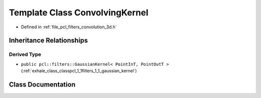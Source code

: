 .. _exhale_class_classpcl_1_1filters_1_1_convolving_kernel:

Template Class ConvolvingKernel
===============================

- Defined in :ref:`file_pcl_filters_convolution_3d.h`


Inheritance Relationships
-------------------------

Derived Type
************

- ``public pcl::filters::GaussianKernel< PointInT, PointOutT >`` (:ref:`exhale_class_classpcl_1_1filters_1_1_gaussian_kernel`)


Class Documentation
-------------------


.. doxygenclass:: pcl::filters::ConvolvingKernel
   :members:
   :protected-members:
   :undoc-members: